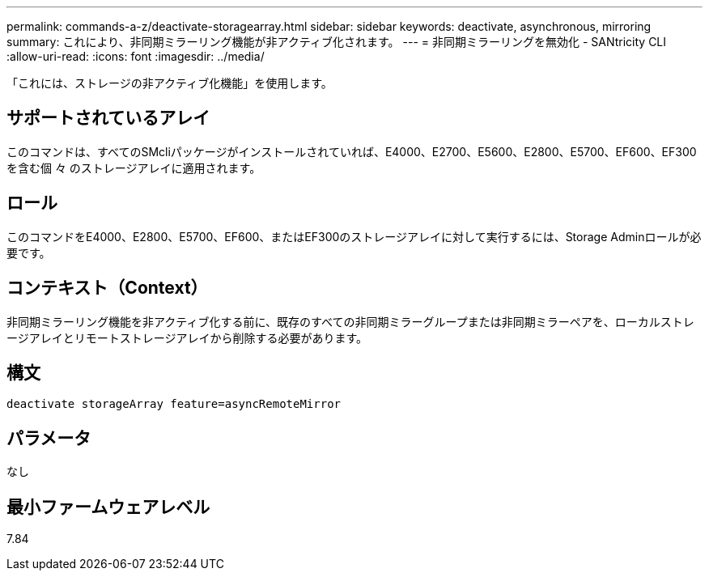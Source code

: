 ---
permalink: commands-a-z/deactivate-storagearray.html 
sidebar: sidebar 
keywords: deactivate, asynchronous, mirroring 
summary: これにより、非同期ミラーリング機能が非アクティブ化されます。 
---
= 非同期ミラーリングを無効化 - SANtricity CLI
:allow-uri-read: 
:icons: font
:imagesdir: ../media/


[role="lead"]
「これには、ストレージの非アクティブ化機能」を使用します。



== サポートされているアレイ

このコマンドは、すべてのSMcliパッケージがインストールされていれば、E4000、E2700、E5600、E2800、E5700、EF600、EF300を含む個 々 のストレージアレイに適用されます。



== ロール

このコマンドをE4000、E2800、E5700、EF600、またはEF300のストレージアレイに対して実行するには、Storage Adminロールが必要です。



== コンテキスト（Context）

非同期ミラーリング機能を非アクティブ化する前に、既存のすべての非同期ミラーグループまたは非同期ミラーペアを、ローカルストレージアレイとリモートストレージアレイから削除する必要があります。



== 構文

[source, cli]
----
deactivate storageArray feature=asyncRemoteMirror
----


== パラメータ

なし



== 最小ファームウェアレベル

7.84
